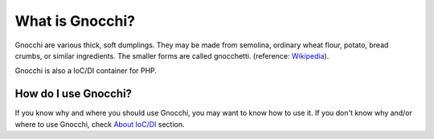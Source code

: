 What is Gnocchi?
================

Gnocchi are various thick, soft dumplings. They may be made from semolina, ordinary wheat flour, potato, bread crumbs, or similar ingredients. The smaller forms are called gnocchetti. (reference: `Wikipedia <http://en.wikipedia.org/wiki/Gnocchi>`_).

Gnocchi is also a IoC/DI container for PHP.

How do I use Gnocchi?
+++++++++++++++++++++

If you know why and where you should use Gnocchi, you may want to know how to use it. If you don't know why and/or where to use Gnocchi, check `About IoC/DI <introduction/ioc.html>`_ section.
